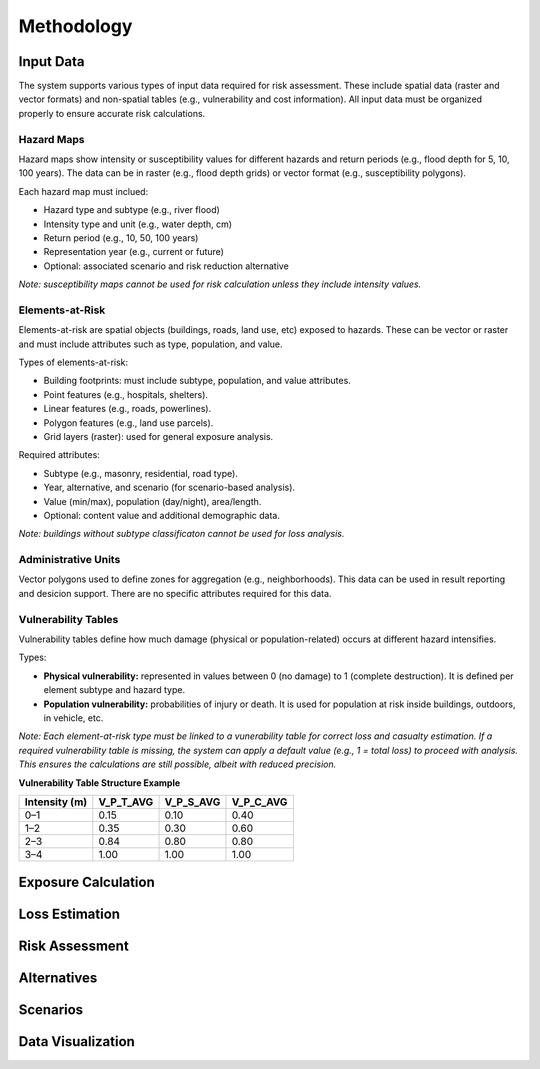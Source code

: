 Methodology
=====================

Input Data
^^^^^^^^^^^^^
The system supports various types of input data required for risk assessment. These include spatial data (raster and vector formats) and non-spatial tables (e.g., vulnerability and cost information). All input data must be organized properly to ensure accurate risk calculations.

+-----------------------------+-----------------------+-------------------------------+--------------------------------------------------------------------------------+
| **Data Type**               | **Format**            | **Attributes**                | **Notes**                                                                      |
+=============================+=======================+===============================+================================================================================+
| Hazard maps                 | Raster / Vector       | No (Raster), Yes (Vector)     | Represent hazard intensity or susceptibility for different return periods.     |
+-----------------------------+-----------------------+-------------------------------+--------------------------------------------------------------------------------+
| Building footprints         | Vector                | Yes                           | Includes type, use, value, and population attributes.                          |
+-----------------------------+-----------------------+-------------------------------+--------------------------------------------------------------------------------+
| Points, Lines, Polygons     | Vector                | Yes                           | Represents various elements-at-risk such as infrastructure, land parcels, etc.|
+-----------------------------+-----------------------+-------------------------------+--------------------------------------------------------------------------------+
| Grid maps                   | Raster                | No                            | Often used to represent exposure or hazard intensity in grid format.          |
+-----------------------------+-----------------------+-------------------------------+--------------------------------------------------------------------------------+
| Vulnerability tables        | Table (non-spatial)   | Yes                           | Defines vulnerability per hazard intensity class.                              |
+-----------------------------+-----------------------+-------------------------------+--------------------------------------------------------------------------------+
| Administrative units        | Vector                | Yes                           | Defines zones for aggregating results and decision-making.                     |
+-----------------------------+-----------------------+-------------------------------+--------------------------------------------------------------------------------+
| Cost / Score information    | Table (non-spatial)   | Yes                           | Contains alternative construction costs and performance scoring.               |
+-----------------------------+-----------------------+-------------------------------+--------------------------------------------------------------------------------+


Hazard Maps
--------------
Hazard maps show intensity or susceptibility values for different hazards and return periods (e.g., flood depth for 5, 10, 100 years). The data can be in raster (e.g., flood depth grids) or vector format (e.g., susceptibility polygons). 

Each hazard map must inclued:

* Hazard type and subtype (e.g., river flood)
* Intensity type and unit (e.g., water depth, cm)
* Return period (e.g., 10, 50, 100 years)
* Representation year (e.g., current or future)
* Optional: associated scenario and risk reduction alternative

*Note: susceptibility maps cannot be used for risk calculation unless they include intensity values.*

Elements-at-Risk
-------------------
Elements-at-risk are spatial objects (buildings, roads, land use, etc) exposed to hazards. These can be vector or raster and must include attributes such as type, population, and value.

Types of elements-at-risk:

* Building footprints: must include subtype, population, and value attributes.
* Point features (e.g., hospitals, shelters).
* Linear features (e.g., roads, powerlines).
* Polygon features (e.g., land use parcels).
* Grid layers (raster): used for general exposure analysis.

Required attributes:

* Subtype (e.g., masonry, residential, road type).
* Year, alternative, and scenario (for scenario-based analysis).
* Value (min/max), population (day/night), area/length.
* Optional: content value and additional demographic data.

*Note: buildings without subtype classificaton cannot be used for loss analysis.*

Administrative Units
-----------------------
Vector polygons used to define zones for aggregation (e.g., neighborhoods). This data can be used in result reporting and desicion support. There are no specific attributes required for this data.

Vulnerability Tables
-----------------------
Vulnerability tables define how much damage (physical or population-related) occurs at different hazard intensifies.

Types:

* **Physical vulnerability:** represented in values between 0 (no damage) to 1 (complete destruction). It is defined per element subtype and hazard type.
* **Population vulnerability:** probabilities of injury or death. It is used for population at risk inside buildings, outdoors, in vehicle, etc.

*Note: Each element-at-risk type must be linked to a vunerability table for correct loss and casualty estimation.*
*If a required vulnerability table is missing, the system can apply a default value (e.g., 1 = total loss) to proceed with analysis. This ensures the calculations are still possible, albeit with reduced precision.*

**Vulnerability Table Structure Example**

+-------------------+--------------+--------------+--------------+
| **Intensity (m)** | **V_P_T_AVG**| **V_P_S_AVG**| **V_P_C_AVG**|
+===================+==============+==============+==============+
| 0–1               | 0.15         | 0.10         | 0.40         |
+-------------------+--------------+--------------+--------------+
| 1–2               | 0.35         | 0.30         | 0.60         |
+-------------------+--------------+--------------+--------------+
| 2–3               | 0.84         | 0.80         | 0.80         |
+-------------------+--------------+--------------+--------------+
| 3–4               | 1.00         | 1.00         | 1.00         |
+-------------------+--------------+--------------+--------------+


Exposure Calculation
^^^^^^^^^^^^^^^^^^^^^^^

Loss Estimation
^^^^^^^^^^^^^^^^^^

Risk Assessment
^^^^^^^^^^^^^^^^^^

Alternatives
^^^^^^^^^^^^^^^

Scenarios
^^^^^^^^^^^^

Data Visualization
^^^^^^^^^^^^^^^^^^^^^

